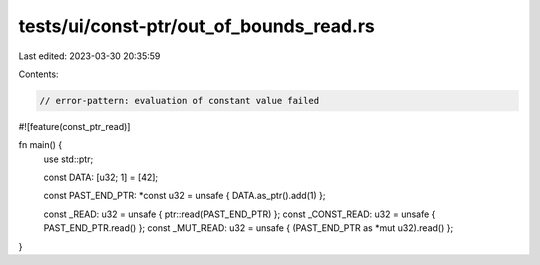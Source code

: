 tests/ui/const-ptr/out_of_bounds_read.rs
========================================

Last edited: 2023-03-30 20:35:59

Contents:

.. code-block:: rs

    // error-pattern: evaluation of constant value failed

#![feature(const_ptr_read)]

fn main() {
    use std::ptr;

    const DATA: [u32; 1] = [42];

    const PAST_END_PTR: *const u32 = unsafe { DATA.as_ptr().add(1) };

    const _READ: u32 = unsafe { ptr::read(PAST_END_PTR) };
    const _CONST_READ: u32 = unsafe { PAST_END_PTR.read() };
    const _MUT_READ: u32 = unsafe { (PAST_END_PTR as *mut u32).read() };
}


